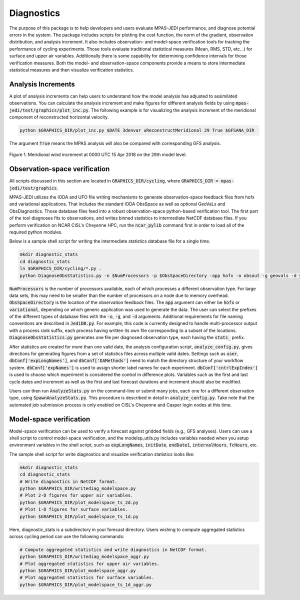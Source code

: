 .. _top-mpas-jedi-diagnostics:

Diagnostics
===========

The purpose of this package is to help developers and users evaluate MPAS-JEDI performance, and
diagnose potential errors in the system. The package includes scripts for plotting the cost
function, the norm of the gradient, observation distribution, and analysis increment. It also
includes observation- and model-space verification tools for tracking the performance of cycling
experiments. Those tools evaluate traditional statistical measures (Mean, RMS, STD, etc...) for
surface and upper air variables. Additionally there is some capability for determining confidence
intervals for those verification measures. Both the model- and observation-space components provide
a means to store intermediate statistical measures and then visualize verification statistics. 

Analysis Increments
-------------------
A plot of analysis increments can help users to understand how the model analysis has adjusted to
assimilated observations. You can calculate the analysis increment and make figures for different
analysis fields by using :code:`mpas-jedi/test/graphics/plot_inc.py`. The following example is for
visualizing the analysis increment of the meridional component of reconstructed horizontal velocity.

.. code-block:: bash

   python $GRAPHICS_DIR/plot_inc.py $DATE 3denvar uReconstructMeridional 29 True $GFSANA_DIR

The argument :code:`True` means the MPAS analysis will also be compared with corresponding GFS
analysis.

.. _u-inc:
.. figure:: images/u_inc.png
   :height: 200px
   :align: center

   Figure 1. Meridional wind increment at 0000 UTC 15 Apr 2018 on the 29th model level.

Observation-space verification
------------------------------

All scripts discussed in this section are located in :code:`GRAPHICS_DIR/cycling`, where
:code:`GRAPHICS_DIR = mpas-jedi/test/graphics`.

MPAS-JEDI utilizes the IODA and UFO file writing mechanisms to generate observation-space feedback
files from hofx and variational applications. That includes the standard IODA ObsSpace as well as
optional GeoVaLs and ObsDiagnostics. Those database files feed into a robust observation-space
python-based verification tool. The first part of the tool diagnoses fits to observations, and
writes binned statistics to intermediate NetCDF database files. If you perform verification on NCAR
CISL's Cheyenne HPC, run the :code:`ncar_pylib` command first in order to load all of the required python
modules.

Below is a sample shell script for writing the intermediate statistics database file for a single
time.

.. code-block:: bash

   mkdir diagnostic_stats
   cd diagnostic_stats
   ln $GRAPHICS_DIR/cycling/*.py .
   python DiagnoseObsStatistics.py -n $NumProcessors -p $ObsSpaceDirectory -app hofx -o obsout -g geovals -d ydiag >& diags.log

:code:`NumProcessors` is the number of processors available, each of which processes a different
observation type. For large data sets, this may need to be smaller than the number of processors on
a node due to memory overhead. :code:`ObsSpaceDirectory` is the location of the observation
feedback files. The :code:`app` argument can either be :code:`hofx` or :code:`variational`,
depending on which generic application was used to generate the data. The user can select the
prefixes of the different types of database files with the :code:`-o`, :code:`-g`, and :code:`-d`
arguments. Additional requirements for file naming conventions are described in :code:`JediDB.py`.
For example, this code is currently designed to handle multi-processor output with a process rank
suffix, each process having written its own file corresponding to a subset of the locations.
:code:`DiagnoseObsStatistics.py` generates one file per diagnosed observation type, each having the
:code:`stats_` prefix.

After statistics are created for more than one valid date, the analysis configuration script,
:code:`analyze_config.py`, gives directions for generating figures from a set of statistics files
across multiple valid dates. Settings such as :code:`user`, :code:`dbConf['expLongNames']`, and
:code:`dbConf['DAMethods']` need to match the directory structure of your workflow system.
:code:`dbConf['expNames']` is used to assign shorter label names for each experiment.
:code:`dbConf['cntrlExpIndex']` is used to choose which experiment is considered the control in
difference plots. Variables such as the first and last cycle dates and increment as well as the
first and last forecast durations and increment should also be modified.

Users can then run :code:`AnalyzeStats.py` on the command-line or submit many jobs, each one for a
different observation type, using :code:`SpawnAnalyzeStats.py`.  This procedure is described in
detail in :code:`analyze_config.py`. Take note that the automated job submission process is only
enabled on CISL's Cheyenne and Casper login nodes at this time.


Model-space verification
------------------------

Model-space verification can be used to verify a forecast against gridded fields (e.g., GFS analyses).
Users can use a shell script to control model-space verification,
and the modelsp_utils.py includes variables needed when you setup environment variables in the shell script,
such as :code:`expLongNames`, :code:`initDate`, :code:`endDate1`, :code:`intervalHours`, :code:`fcHours`, etc.

The sample shell script for write diagnostics and visualize verification statistics looks like:

.. code-block:: bash

   mkdir diagnostic_stats
   cd diagnostic_stats
   # Write diagnostics in NetCDF format.
   python $GRAPHICS_DIR/writediag_modelspace.py
   # Plot 2-D figures for upper air variables.
   python $GRAPHICS_DIR/plot_modelspace_ts_2d.py
   # Plot 1-D figures for surface variables.
   python $GRAPHICS_DIR/plot_modelspace_ts_1d.py

Here, diagnostic_stats is a subdirectory in your forecast directory.
Users wishing to compute aggregated statistics across cycling period can use the following commands:

.. code-block:: bash

   # Compute aggregated statistics and write diagnostics in NetCDF format.
   python $GRAPHICS_DIR/writediag_modelspace_aggr.py
   # Plot aggregated statistics for upper air variables.
   python $GRAPHICS_DIR/plot_modelspace_aggr.py
   # Plot aggregated statistics for surface variables.
   python $GRAPHICS_DIR/plot_modelspace_ts_1d_aggr.py


